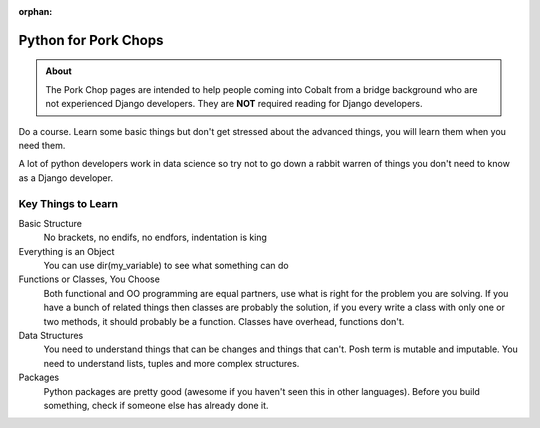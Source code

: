 :orphan:

.. image:: ../../images/cobalt.jpg
 :width: 300
 :alt: Cobalt Chemical Symbol

.. image:: ../../images/pork-chops.jpg
 :width: 300
 :alt: Pork Chops

######################
Python for Pork Chops
######################

.. admonition:: About

    The Pork Chop pages are intended to help people coming into Cobalt from a bridge
    background who are not experienced Django developers. They are **NOT** required
    reading for Django developers.

Do a course. Learn some basic things but don't get stressed about the advanced
things, you will learn them when you need them.

A lot of python developers work in data science so try not to go down a rabbit warren
of things you don't need to know as a Django developer.

********************
Key Things to Learn
********************

Basic Structure
    No brackets, no endifs, no endfors, indentation is king

Everything is an Object
    You can use dir(my_variable) to see what something can do

Functions or Classes, You Choose
    Both functional and OO programming are equal partners, use what is right
    for the problem you are solving. If you have a bunch of related things
    then classes are probably the solution, if you every write a class with
    only one or two methods, it should probably be a function. Classes have
    overhead, functions don't.

Data Structures
    You need to understand things that can be changes and things that can't.
    Posh term is mutable and imputable. You need to understand lists, tuples
    and more complex structures.

Packages
    Python packages are pretty good (awesome if you haven't seen this in
    other languages). Before you build something, check if someone else has already
    done it.